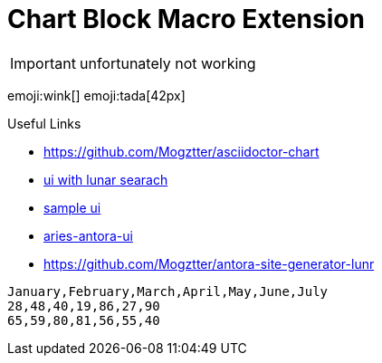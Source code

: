 = Chart Block Macro Extension

IMPORTANT: unfortunately not working

emoji:wink[]
emoji:tada[42px]

.Useful Links
- https://github.com/Mogztter/asciidoctor-chart
- https://github.com/decidim/documentation-antora-ui[ui with lunar searach]
- https://docs.decidim.org/en/contribute/#whitepaper:index.adoc[sample ui]
- https://github.com/apache/aries-antora-ui[aries-antora-ui]
- https://github.com/Mogztter/antora-site-generator-lunr

[chart,line]
....
January,February,March,April,May,June,July
28,48,40,19,86,27,90
65,59,80,81,56,55,40
....


// chart::sample-data.csv[line]

// chart::sample-data.csv[bar,600,300,engine="chartist"]

// chart::sample-data.csv[height=200,width=500]

// chart::sample-data.csv[spline,500,400]

// // Set axis labels (c3js only, see https://c3js.org/samples/axes_label.html)
// chart::sample-data.csv[step, 500, 400, axis-x-label="X Label", axis-y-label="Y Label"]

// // Set data names (c3js only, see https://c3js.org/samples/data_name.html)
// chart::sample-data.csv[line, data-names="{'0':'Name 1', '1':'Name 2'}"]

